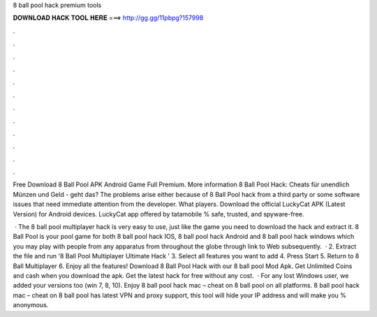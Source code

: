 8 ball pool hack premium tools



𝐃𝐎𝐖𝐍𝐋𝐎𝐀𝐃 𝐇𝐀𝐂𝐊 𝐓𝐎𝐎𝐋 𝐇𝐄𝐑𝐄 ===> http://gg.gg/11pbpg?157998



.



.



.



.



.



.



.



.



.



.



.



.

Free Download 8 Ball Pool APK Android Game Full Premium. More information 8 Ball Pool Hack: Cheats für unendlich Münzen und Geld - geht das? The problems arise either because of 8 Ball Pool hack from a third party or some software issues that need immediate attention from the developer. What players. Download the official LuckyCat APK (Latest Version) for Android devices. LuckyCat app offered by tatamobile % safe, trusted, and spyware-free.

 · The 8 ball pool multiplayer hack is very easy to use, just like the game you need to download the hack and extract it. 8 Ball Pool is your pool game for both 8 ball pool hack IOS, 8 ball pool hack Android and 8 ball pool hack windows which you may play with people from any apparatus from throughout the globe through link to Web subsequently.  · 2. Extract the file and run '8 Ball Pool Multiplayer Ultimate Hack ' 3. Select all features you want to add 4. Press Start 5. Return to 8 Ball Multiplayer 6. Enjoy all the features! Download 8 Ball Pool Hack with our 8 ball pool Mod Apk. Get Unlimited Coins and cash when you download the apk. Get the latest hack for free without any cost.  · For any lost Windows user, we added your versions too (win 7, 8, 10). Enjoy 8 ball pool hack mac – cheat on 8 ball pool on all platforms. 8 ball pool hack mac – cheat on 8 ball pool has latest VPN and proxy support, this tool will hide your IP address and will make you % anonymous.
